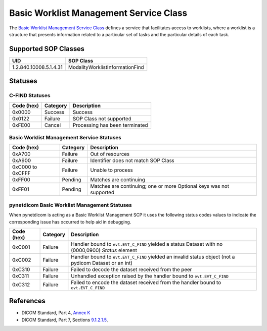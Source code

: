 Basic Worklist Management Service Class
=======================================
The `Basic Worklist Management Service Class <http://dicom.nema.org/medical/dicom/current/output/html/part04.html#chapter_K>`_
defines a service that facilitates
access to worklists, where a worklist is a structure that presents information
related to a particular set of tasks and the particular details of each task.

.. _worklist_sops:

Supported SOP Classes
---------------------

+-----------------------------+-----------------------------------------------+
| UID                         | SOP Class                                     |
+=============================+===============================================+
| 1.2.840.10008.5.1.4.31      | ModalityWorklistInformationFind               |
+-----------------------------+-----------------------------------------------+

Statuses
--------

.. _worklist_statuses:

C-FIND Statuses
~~~~~~~~~~~~~~~~

+------------+----------+----------------------------------+
| Code (hex) | Category | Description                      |
+============+==========+==================================+
| 0x0000     | Success  | Success                          |
+------------+----------+----------------------------------+
| 0x0122     | Failure  | SOP Class not supported          |
+------------+----------+----------------------------------+
| 0xFE00     | Cancel   | Processing has been terminated   |
+------------+----------+----------------------------------+

Basic Worklist Management Service Statuses
~~~~~~~~~~~~~~~~~~~~~~~~~~~~~~~~~~~~~~~~~~

+------------------+----------+----------------------------------------------+
| Code (hex)       | Category | Description                                  |
+==================+==========+==============================================+
| 0xA700           | Failure  | Out of resources                             |
+------------------+----------+----------------------------------------------+
| 0xA900           | Failure  | Identifier does not match SOP Class          |
+------------------+----------+----------------------------------------------+
| 0xC000 to 0xCFFF | Failure  | Unable to process                            |
+------------------+----------+----------------------------------------------+
| 0xFF00           | Pending  | Matches are continuing                       |
+------------------+----------+----------------------------------------------+
| 0xFF01           | Pending  | Matches are continuing; one or more Optional |
|                  |          | keys was not supported                       |
+------------------+----------+----------------------------------------------+

pynetdicom Basic Worklist Management Statuses
~~~~~~~~~~~~~~~~~~~~~~~~~~~~~~~~~~~~~~~~~~~~~

When pynetdicom is acting as a Basic Worklist Management SCP it uses the
following status codes values to indicate the corresponding issue has occurred
to help aid in debugging.

+------------------+----------+-----------------------------------------------+
| Code (hex)       | Category | Description                                   |
+==================+==========+===============================================+
| 0xC001           | Failure  | Handler bound to ``evt.EVT_C_FIND`` yielded a |
|                  |          | status Dataset with no (0000,0900) *Status*   |
|                  |          | element                                       |
+------------------+----------+-----------------------------------------------+
| 0xC002           | Failure  | Handler bound to ``evt.EVT_C_FIND`` yielded an|
|                  |          | invalid status object (not a pydicom Dataset  |
|                  |          | or an int)                                    |
+------------------+----------+-----------------------------------------------+
| 0xC310           | Failure  | Failed to decode the dataset received from    |
|                  |          | the peer                                      |
+------------------+----------+-----------------------------------------------+
| 0xC311           | Failure  | Unhandled exception raised by the handler     |
|                  |          | bound to ``evt.EVT_C_FIND``                   |
+------------------+----------+-----------------------------------------------+
| 0xC312           | Failure  | Failed to encode the dataset received from    |
|                  |          | the handler bound to ``evt.EVT_C_FIND``       |
+------------------+----------+-----------------------------------------------+

References
----------

* DICOM Standard, Part 4, `Annex K <http://dicom.nema.org/medical/dicom/current/output/html/part04.html#chapter_K>`_
* DICOM Standard, Part 7, Sections
  `9.1.2.1.5 <http://dicom.nema.org/medical/dicom/current/output/chtml/part07/chapter_9.html#sect_9.1.2.1.5>`_,
